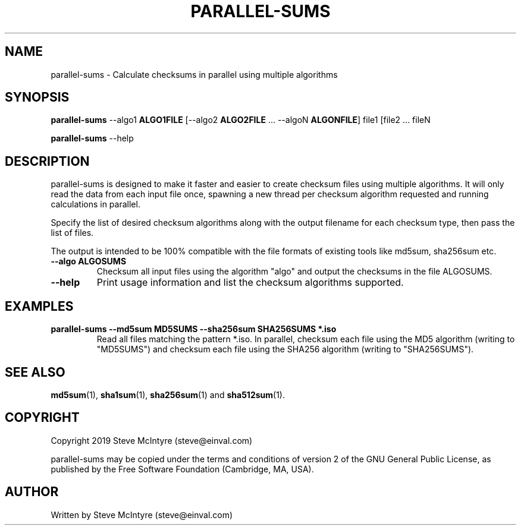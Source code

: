 .TH PARALLEL-SUMS 1 "January 2019" "Jigit jigdo tools"
.SH NAME
parallel-sums \- Calculate checksums in parallel using multiple algorithms
.SH SYNOPSIS
.B parallel-sums
\-\-algo1 \fBALGO1FILE\fR
[\-\-algo2 \fBALGO2FILE\fR ... \-\-algoN \fBALGONFILE\fR]
file1 [file2 ... fileN
.PP
.B parallel-sums
\-\-help
.SH DESCRIPTION
.PP
parallel-sums is designed to make it faster and easier to create
checksum files using multiple algorithms. It will only read the data
from each input file once, spawning a new thread per checksum
algorithm requested and running calculations in parallel.
.PP
Specify the list of desired checksum algorithms along with the output
filename for each checksum type, then pass the list of files.
.PP
The output is intended to be 100% compatible with the file formats of
existing tools like md5sum, sha256sum etc.
.TP
\fB\-\-algo ALGOSUMS\fR
Checksum all input files using the algorithm "algo" and output the
checksums in the file ALGOSUMS.
.TP
\fB\-\-help\fR
Print usage information and list the checksum algorithms supported.
.SH "EXAMPLES"
.TP
\fBparallel-sums \-\-md5sum MD5SUMS \-\-sha256sum SHA256SUMS *.iso\fR
Read all files matching the pattern *.iso. In parallel, checksum each
file using the MD5 algorithm (writing to "MD5SUMS") and checksum each
file using the SHA256 algorithm (writing to "SHA256SUMS").
.SH "SEE ALSO"
\fBmd5sum\fP(1), \fBsha1sum\fP(1), \fBsha256sum\fP(1) and \fBsha512sum\fP(1).
.SH "COPYRIGHT"
Copyright 2019 Steve McIntyre (steve@einval.com)
.PP
parallel-sums may be copied under the terms and conditions of version
2 of the GNU General Public License, as published by the Free Software
Foundation (Cambridge, MA, USA).
.SH "AUTHOR"
Written by Steve McIntyre (steve@einval.com)
